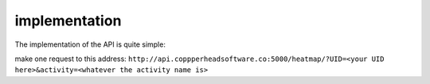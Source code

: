 implementation
===================================

The implementation of the API is quite simple:

make one request to this address:
``http://api.coppperheadsoftware.co:5000/heatmap/?UID=<your UID here>&activity=<whatever the activity name is>``


.. code-block:: javascript
    import {useState} from 'react';

    const App = () => {
    const [data, setData] = useState();
    const [isLoading, setIsLoading] = useState(false);
    const [err, setErr] = useState('');

    const handleClick = async () => {
        setIsLoading(true);
        try {
        const response = await fetch('http://api.coppperheadsoftware.co:5000/heatmap/?UID=<your UID here>&activity=<whatever the activity name is>');

        if (!response.ok) {
            throw new Error(`Error! status: ${response.status}`);
        }

        const result = await response.json();

        console.log('result is: ', JSON.stringify(result, null, 4));

        setData(result);
        } catch (err) {
        setErr(err.message);
        } finally {
        setIsLoading(false);
        }
    };

    console.log(data);

    return (
        <div>
        <button onClick={handleClick}>button things</button>
        </div>
    );
    };

    export default App;

